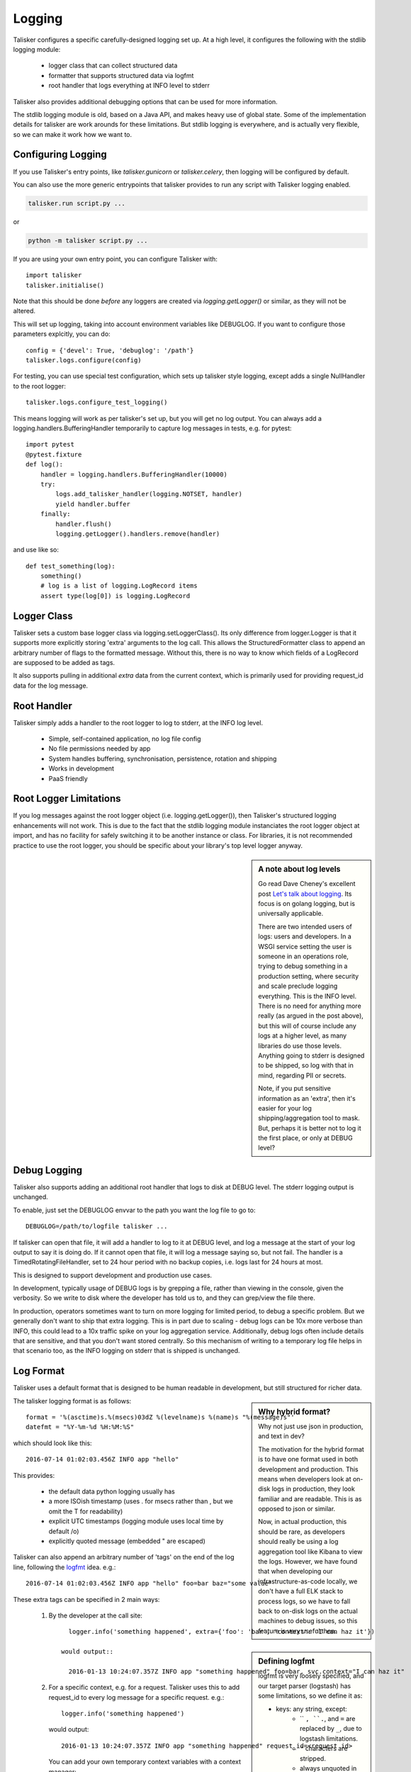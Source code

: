 .. highlight:: python

=======
Logging
=======

Talisker configures a specific carefully-designed logging set up. At a high
level, it configures the following with the stdlib logging module:

 - logger class that can collect structured data
 - formatter that supports structured data via logfmt
 - root handler that logs everything at INFO level to stderr

Talisker also provides additional debugging options that can be used for
more information.

The stdlib logging module is old, based on a Java API, and makes heavy use of
global state. Some of the implementation details for talisker are work arounds
for these limitations. But stdlib logging is everywhere, and is actually very
flexible, so we can make it work how we want to.


Configuring Logging
-------------------

If you use Talisker's entry points, like `talisker.gunicorn` or
`talisker.celery`, then logging will be configured by default.

You can also use the more generic entrypoints that talisker provides to run any
script with Talisker logging enabled.

.. code-block:: bash

    talisker.run script.py ...

or

.. code-block:: bash

    python -m talisker script.py ...


If you are using your own entry point, you can configure Talisker with::

    import talisker
    talisker.initialise()

Note that this should be done *before* any loggers are created via
`logging.getLogger()` or similar, as they will not be altered.


This will set up logging, taking into account environment variables
like DEBUGLOG. If you want to configure those parameters explcitly, you can
do::

    config = {'devel': True, 'debuglog': '/path'}
    talisker.logs.configure(config)

For testing, you can use special test configuration, which sets up
talisker style logging, except adds a single NullHandler to the root
logger::

    talisker.logs.configure_test_logging()

This means logging will work as per talisker's set up, but you will get
no log output. You can always add a logging.handlers.BufferingHandler
temporarily to capture log messages in tests, e.g. for pytest::

    import pytest
    @pytest.fixture
    def log():
        handler = logging.handlers.BufferingHandler(10000)
        try:
            logs.add_talisker_handler(logging.NOTSET, handler)
            yield handler.buffer
        finally:
            handler.flush()
            logging.getLogger().handlers.remove(handler)

and use like so::

    def test_something(log):
        something()
        # log is a list of logging.LogRecord items
        assert type(log[0]) is logging.LogRecord


Logger Class
------------

Talisker sets a custom base logger class via logging.setLoggerClass(). Its only
difference from logger.Logger is that it supports more explicitly storing
'extra' arguments to the log call. This allows the StructuredFormatter class to
append an arbitrary number of flags to the formatted message. Without this,
there is no way to know which fields of a LogRecord are supposed to be added as
tags.

It also supports pulling in additional `extra` data from the current context,
which is primarily used for providing request_id data for the log message.


Root Handler
------------

Talisker simply adds a handler to the root logger to log to stderr, at the INFO
log level.

 * Simple, self-contained application, no log file config
 * No file permissions needed by app
 * System handles buffering, synchronisation, persistence, rotation and shipping
 * Works in development
 * PaaS friendly


Root Logger Limitations
-----------------------

If you log messages against the root logger object (i.e. logging.getLogger()),
then Talisker's structured logging enhancements will not work. This is due to
the fact that the stdlib logging module instanciates the root logger object at
import, and has no facility for safely switching it to be another instance or
class.  For libraries, it is not recommended practice to use the root logger,
you should be specific about your library's top level logger anyway.


.. sidebar::  A note about log levels

  Go read Dave Cheney's excellent post `Let's talk about logging
  <http://dave.cheney.net/2015/11/05/lets-talk-about-logging>`_. Its focus is
  on golang logging, but is universally applicable.

  There are two intended users of logs: users and developers.  In a WSGI
  service setting the user is someone in an operations role, trying to debug
  something in a production setting, where security and scale preclude logging
  everything. This is the INFO level. There is no need for anything more really
  (as argued in the post above), but this will of course include any logs at
  a higher level, as many libraries do use those levels. Anything going to
  stderr is designed to be shipped, so log with that in mind, regarding PII or
  secrets.

  Note, if you put sensitive information as an 'extra', then it's easier for
  your log shipping/aggregation tool to mask. But, perhaps it is better not to
  log it the first place, or only at DEBUG level?


Debug Logging
-------------

Talisker also supports adding an additional root handler that logs to disk at
DEBUG level. The stderr logging output is unchanged.

To enable, just set the DEBUGLOG envvar to the path you want the log file to go
to::

  DEBUGLOG=/path/to/logfile talisker ...

If talisker can open that file, it will add a handler to log to it at DEBUG
level, and log a message at the start of your log output to say it is doing do.
If it cannot open that file, it will log a message saying so, but not fail.
The handler is a TimedRotatingFileHandler, set to 24 hour period with no backup
copies, i.e. logs last for 24 hours at most.

This is designed to support development and production use cases.

In development, typically usage of DEBUG logs is by grepping a file, rather
than viewing in the console, given the verbosity. So we write to disk where the
developer has told us to, and they can grep/view the file there.

In production, operators sometimes want to turn on more logging for limited
period, to debug a specific problem. But we generally don't want to ship that
extra logging. This is in part due to scaling - debug logs can be 10x more
verbose than INFO, this could lead to a 10x traffic spike on your log
aggregation service.  Additionally, debug logs often include details that are
sensitive, and that you don't want stored centrally. So this mechanism of
writing to a temporary log file helps in that scenario too, as the INFO
logging on stderr that is shipped is unchanged.


Log Format
----------

Talisker uses a default format that is designed to be human readable in
development, but still structured for richer data.

.. sidebar:: Why hybrid format?

  Why not just use json in production, and text in dev?

  The motivation for the hybrid format is to have one format used in
  both development and production. This means when developers look at
  on-disk logs in production, they look familiar and are readable. This
  is as opposed to json or similar.

  Now, in actual production, this should be rare, as developers should
  really be using a log aggregation tool like Kibana to view the logs.
  However, we have found that when developing our infrastructure-as-code
  locally, we don't have a full ELK stack to process logs, so we have to
  fall back to on-disk logs on the actual machines to debug issues, so
  this feature is very useful then.


The talisker logging format is as follows::

    format = '%(asctime)s.%(msecs)03dZ %(levelname)s %(name)s "%(message)s"'
    datefmt = "%Y-%m-%d %H:%M:%S"

which should look like this::

  2016-07-14 01:02:03.456Z INFO app "hello"

This provides:

 * the default data python logging usually has
 * a more ISOish timestamp (uses . for msecs rather than , but we omit the T for readability)
 * explicit UTC timestamps (logging module uses local time by default /o\)
 * explicitly quoted message (embedded " are escaped)

Talisker can also append an arbitrary number of 'tags' on the end of the log
line, following the `logfmt <https://brandur.org/logfmt>`_ idea. e.g.::

  2016-07-14 01:02:03.456Z INFO app "hello" foo=bar baz="some value"

.. sidebar:: Defining logfmt

    logfmt is very loosely specified, and our target parser (logstash) has some
    limitations, so we define it as:

    * keys: any string, except:
        - `` ``, ``.``, and ``=`` are replaced by ``_``, due to logstash limitations.
        - ``"`` characters are stripped.
        - always unquoted in log message.

    * values:
        - a python string, int, float or boolean
        - strings are double quoted, with ``"`` stripped.

    Both keys and values are truncated after 2kb, to avoid
    accidental huge log messages.

    The reason for stripping " characters in values is to do with the
    limitations of logstash's kv filter, which cannot currently cope with them,
    even when escaped. See `issue 2
    <https://github.com/logstash-plugins/logstash-filter-kv/issues/2>`_ for
    more info. If this issue is fixed, talisker may in future escape
    " characters in values rather than strip them.

These extra tags can be specified in 2 main ways:

  1. By the developer at the call site::

         logger.info('something happened', extra={'foo': 'bar', 'context': 'I can haz it'})

       would output::

         2016-01-13 10:24:07.357Z INFO app "something happened" foo=bar, svc.context="I can haz it"

  2. For a specific context, e.g. for a request. Talisker uses this to add
     request_id to every log message for a specific request. e.g.::

         logger.info('something happened')

     would output::

         2016-01-13 10:24:07.357Z INFO app "something happened" request_id=<request id>

     You can add your own temporary context variables with a context manager::

         with talisker.logs.logging_context(foo="bar"):
             logger.info('my important message')

     would output::

         2016-01-13 10:24:07.357Z INFO app "my important message" foo=bar


Additionally, it would be expected that your log shipper should add
additional tags, like hostname or service group, to the logfmt tags when
shipping.

If there are any global or context keys, these will take precedence if there is
a collision with developer supplied keys. The developer keys will be suffixed
with a '_' to preserve the info, with out stomping on the other keys.

Log Suppression
---------------

By default, talisker suppresses some loggers.

The python python py.warnings logger is set not to propagate, as these are just
noise in production.

Additionally, talisker also configures the 'requests' logger to WARNING level.
This is because the INFO level on requests is particularly verbose, and we use
requests everywhere.

If you prefer to have full requests logs, you can simply set the level yourself.

e.g.::

  logging.getLogger('requests').setLevel(logging.INFO)


Additional logging configuration
--------------------------------

Talisker just sets a root handler with formatter. You are free to add
your own additional loggers and handlers as needed via the normal
methods, if you need to.

You can still benefit from the structured logging provided by talisker if you
set your handler's formatter to be an instance of
talisker.logs.StructuredFormatter. This is a standard formatter, except it uses
UTC for the time and adds the logfmt tags on the end. The default format is as
specified in `Log Format`_.

For example, suppose you want to enable debug logs for django's db logger.

e.g::


  handler = logging.FileHandler('db.log')
  handler.setFormatter(talisker.logs.StructuredFormatter())
  handler.setLevel(logging.DEBUG)
  db = logging.getLogger('django.db.backends')
  db.setLevel(logging.DEBUG)
  db.setHandler(handler)



Gunicorn Logs
-------------

Gunicorn's error logs use talisker's logging setup.

Gunicorn's access logs use the same format, but are disabled by default, as per
gunicorn's defaults. The reasons for using the talisker format are:

 1) Can use the same log shipping/aggregation (e.g. grok filter)
 2) Can mix access logs and error logs in same stream.

To enable access logs on stderr, with the error logs, use the normal gunicorn method:

.. code-block:: bash

  $ talisker --access-logfile=-

To log to a file:

.. code-block:: bash

  $ talisker --access-logfile=/path/to/file


Talisker overrides some config options for gunicorn, mainly to do with
logging. It issues warnings if the user specifies any of these configs,
as they will not be applied. Specifically, the following gunicorn config
items are ignored by talisker:

* --error-logfile/--log-file, as talisker logs everything to stderr


* --logger-class, talisker uses its custom class

* --statsd-host and --statsd-port, as talisker uses the
  STATSD_DSN env var.

If you run talisker.gunicorn in devel mode, and specify --log-level=debug, it will
output debug logs to the console.


Grok filters
------------

Talisker includes a filter and patterns for parsing the logformat into logstash
with grok. These are in the talisker/logstash/ directory of the source tree.
They are also included in the python package as resources.


RSyslog
-------

TODO

Django
------

TODO
